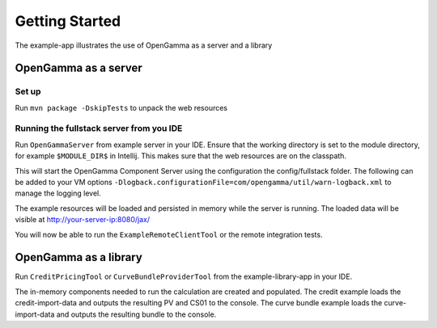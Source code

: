 ===============
Getting Started
===============

The example-app illustrates the use of OpenGamma as a server and a library

OpenGamma as a server
=====================

Set up
------

Run ``mvn package -DskipTests`` to unpack the web resources

Running the fullstack server from you IDE
-----------------------------------------

Run ``OpenGammaServer`` from example server in your IDE. Ensure that the working directory is set to the module directory,
for example ``$MODULE_DIR$`` in Intellij. This makes sure that the web resources are on the classpath.

This will start the OpenGamma Component Server using the configuration the config/fullstack folder.
The following can be added to your VM options ``-Dlogback.configurationFile=com/opengamma/util/warn-logback.xml`` to manage the logging level.

The example resources will be loaded and persisted in memory while the server is running.
The loaded data will be visible at http://your-server-ip:8080/jax/

You will now be able to run the ``ExampleRemoteClientTool`` or the remote integration tests.

OpenGamma as a library
======================

Run ``CreditPricingTool`` or ``CurveBundleProviderTool`` from the example-library-app in your IDE.

The in-memory components needed to run the calculation are created and populated.
The credit example loads the credit-import-data and outputs the resulting PV and CS01 to the console.
The curve bundle example loads the curve-import-data and outputs the resulting bundle to the console.
